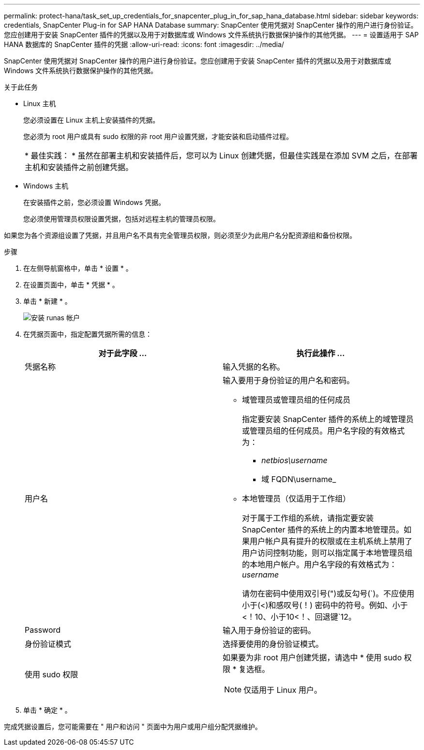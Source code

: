 ---
permalink: protect-hana/task_set_up_credentials_for_snapcenter_plug_in_for_sap_hana_database.html 
sidebar: sidebar 
keywords: credentials, SnapCenter Plug-in for SAP HANA Database 
summary: SnapCenter 使用凭据对 SnapCenter 操作的用户进行身份验证。您应创建用于安装 SnapCenter 插件的凭据以及用于对数据库或 Windows 文件系统执行数据保护操作的其他凭据。 
---
= 设置适用于 SAP HANA 数据库的 SnapCenter 插件的凭据
:allow-uri-read: 
:icons: font
:imagesdir: ../media/


[role="lead"]
SnapCenter 使用凭据对 SnapCenter 操作的用户进行身份验证。您应创建用于安装 SnapCenter 插件的凭据以及用于对数据库或 Windows 文件系统执行数据保护操作的其他凭据。

.关于此任务
* Linux 主机
+
您必须设置在 Linux 主机上安装插件的凭据。

+
您必须为 root 用户或具有 sudo 权限的非 root 用户设置凭据，才能安装和启动插件过程。

+
|===


| * 最佳实践： * 虽然在部署主机和安装插件后，您可以为 Linux 创建凭据，但最佳实践是在添加 SVM 之后，在部署主机和安装插件之前创建凭据。 
|===
* Windows 主机
+
在安装插件之前，您必须设置 Windows 凭据。

+
您必须使用管理员权限设置凭据，包括对远程主机的管理员权限。



如果您为各个资源组设置了凭据，并且用户名不具有完全管理员权限，则必须至少为此用户名分配资源组和备份权限。

.步骤
. 在左侧导航窗格中，单击 * 设置 * 。
. 在设置页面中，单击 * 凭据 * 。
. 单击 * 新建 * 。
+
image::../media/install_runas_account.gif[安装 runas 帐户]

. 在凭据页面中，指定配置凭据所需的信息：
+
|===
| 对于此字段 ... | 执行此操作 ... 


 a| 
凭据名称
 a| 
输入凭据的名称。



 a| 
用户名
 a| 
输入要用于身份验证的用户名和密码。

** 域管理员或管理员组的任何成员
+
指定要安装 SnapCenter 插件的系统上的域管理员或管理员组的任何成员。用户名字段的有效格式为：

+
*** _netbios\username_
*** 域 FQDN\username_


** 本地管理员（仅适用于工作组）
+
对于属于工作组的系统，请指定要安装 SnapCenter 插件的系统上的内置本地管理员。如果用户帐户具有提升的权限或在主机系统上禁用了用户访问控制功能，则可以指定属于本地管理员组的本地用户帐户。用户名字段的有效格式为： _username_

+
请勿在密码中使用双引号(")或反勾号(`)。不应使用小于(<)和感叹号(！) 密码中的符号。例如、小于<！10、小于10<！、回退键`12。





 a| 
Password
 a| 
输入用于身份验证的密码。



 a| 
身份验证模式
 a| 
选择要使用的身份验证模式。



 a| 
使用 sudo 权限
 a| 
如果要为非 root 用户创建凭据，请选中 * 使用 sudo 权限 * 复选框。


NOTE: 仅适用于 Linux 用户。

|===
. 单击 * 确定 * 。


完成凭据设置后，您可能需要在 " 用户和访问 " 页面中为用户或用户组分配凭据维护。
